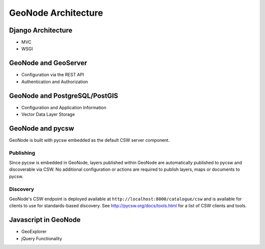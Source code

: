 .. _architecture:

GeoNode Architecture
====================

Django Architecture
-------------------

- MVC
- WSGI

GeoNode and GeoServer
---------------------

- Configuration via the REST API

- Authentication and Authorization

GeoNode and PostgreSQL/PostGIS
------------------------------

- Configuration and Application Information

- Vector Data Layer Storage

GeoNode and pycsw
-----------------

GeoNode is built with pycsw embedded as the default CSW server component.

Publishing
^^^^^^^^^^

Since pycsw is embedded in GeoNode, layers published within GeoNode are automatically published
to pycsw and discoverable via CSW.  No additional configuration or actions are required to publish
layers, maps or documents to pycsw.

Discovery
^^^^^^^^^

GeoNode's CSW endpoint is deployed available at ``http://localhost:8000/catalogue/csw`` and is
available for clients to use for standards-based discovery.  See http://pycsw.org/docs/tools.html
for a list of CSW clients and tools.

Javascript in GeoNode
---------------------

- GeoExplorer

- jQuery Functionality
